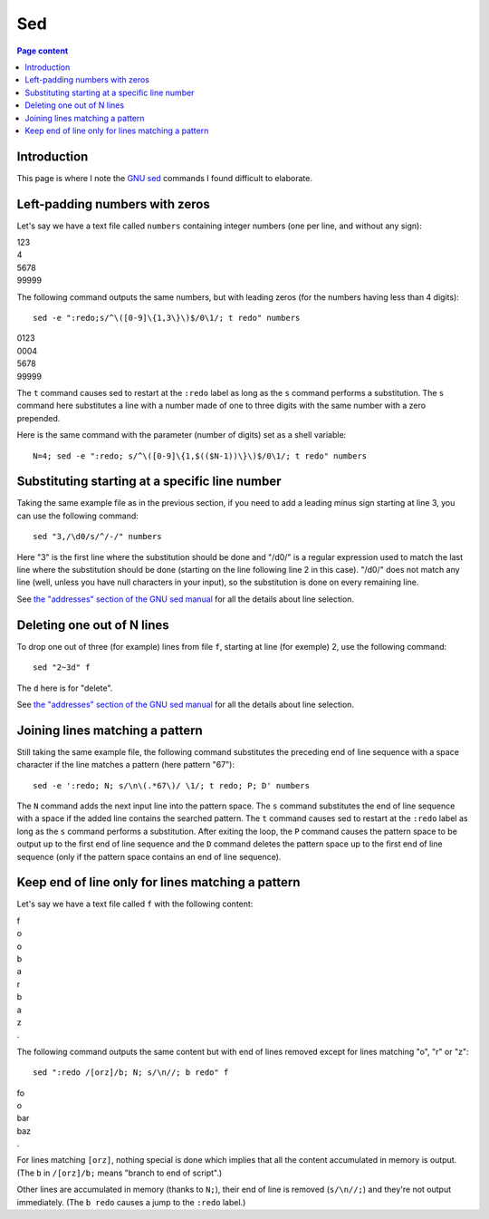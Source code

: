 Sed
===

.. contents:: Page content
  :local:
  :backlinks: entry

.. highlight:: shell

.. index::
  single: sed


Introduction
------------

This page is where I note the `GNU sed <https://www.gnu.org/software/sed/>`_
commands I found difficult to elaborate.


Left-padding numbers with zeros
-------------------------------

.. index::
  pair: sed commands; loop
  pair: sed commands; s
  pair: sed commands; t

Let's say we have a text file called ``numbers`` containing integer numbers
(one per line, and without any sign):

| 123
| 4
| 5678
| 99999

The following command outputs the same numbers, but with leading zeros (for the
numbers having less than 4 digits)::

  sed -e ":redo;s/^\([0-9]\{1,3\}\)$/0\1/; t redo" numbers

| 0123
| 0004
| 5678
| 99999

The ``t`` command causes sed to restart at the ``:redo`` label as long as the
``s`` command performs a substitution. The ``s`` command here substitutes a
line with a number made of one to three digits with the same number with a zero
prepended.

Here is the same command with the parameter (number of digits) set as a shell
variable::

  N=4; sed -e ":redo; s/^\([0-9]\{1,$(($N-1))\}\)$/0\1/; t redo" numbers


Substituting starting at a specific line number
-----------------------------------------------

.. index::
  pair: sed commands; addresses specifications
  pair: sed commands; s

Taking the same example file as in the previous section, if you need to add a
leading minus sign starting at line 3, you can use the following command::

  sed "3,/\d0/s/^/-/" numbers

Here "3" is the first line where the substitution should be done and "/\d0/" is
a regular expression used to match the last line where the substitution should
be done (starting on the line following line 2 in this case). "/\d0/" does not
match any line (well, unless you have null characters in your input), so the
substitution is done on every remaining line.

See `the "addresses" section of the GNU sed manual
<https://www.gnu.org/software/sed/manual/html_node/sed-addresses.html#sed-addresses>`_
for all the details about line selection.


Deleting one out of N lines
---------------------------

.. index::
  pair: sed commands; addresses specifications
  pair: sed commands; d

To drop one out of three (for example) lines from file ``f``, starting at line
(for exemple) 2, use the following command::

  sed "2~3d" f

The ``d`` here is for "delete".

See `the "addresses" section of the GNU sed manual
<https://www.gnu.org/software/sed/manual/html_node/sed-addresses.html#sed-addresses>`_
for all the details about line selection.


Joining lines matching a pattern
--------------------------------

.. index::
  pair: sed commands; N
  pair: sed commands; t
  pair: sed commands; P
  pair: sed commands; D
  pair: sed commands; s

Still taking the same example file, the following command substitutes the
preceding end of line sequence with a space character if the line matches a
pattern (here pattern "67")::

  sed -e ':redo; N; s/\n\(.*67\)/ \1/; t redo; P; D' numbers

The ``N`` command adds the next input line into the pattern space. The ``s``
command substitutes the end of line sequence with a space if the added line
contains the searched pattern. The ``t`` command causes sed to restart at the
``:redo`` label as long as the ``s`` command performs a substitution. After
exiting the loop, the ``P`` command causes the pattern space to be output up to
the first end of line sequence and the ``D`` command deletes the pattern space
up to the first end of line sequence (only if the pattern space contains an end
of line sequence).


Keep end of line only for lines matching a pattern
--------------------------------------------------

.. index::
  pair: sed commands; N
  pair: sed commands; b

Let's say we have a text file called ``f`` with the following content:

| f
| o
| o
| b
| a
| r
| b
| a
| z
| .

The following command outputs the same content but with end of lines removed
except for lines matching "o", "r" or "z"::

  sed ":redo /[orz]/b; N; s/\n//; b redo" f

| fo
| o
| bar
| baz
| .

For lines matching ``[orz]``, nothing special is done which implies that all
the content accumulated in memory is output. (The ``b`` in ``/[orz]/b;`` means
"branch to end of script".)

Other lines are accumulated in memory (thanks to ``N;``), their end of line is
removed (``s/\n//;``) and they're not output immediately. (The ``b redo``
causes a jump to the ``:redo`` label.)
